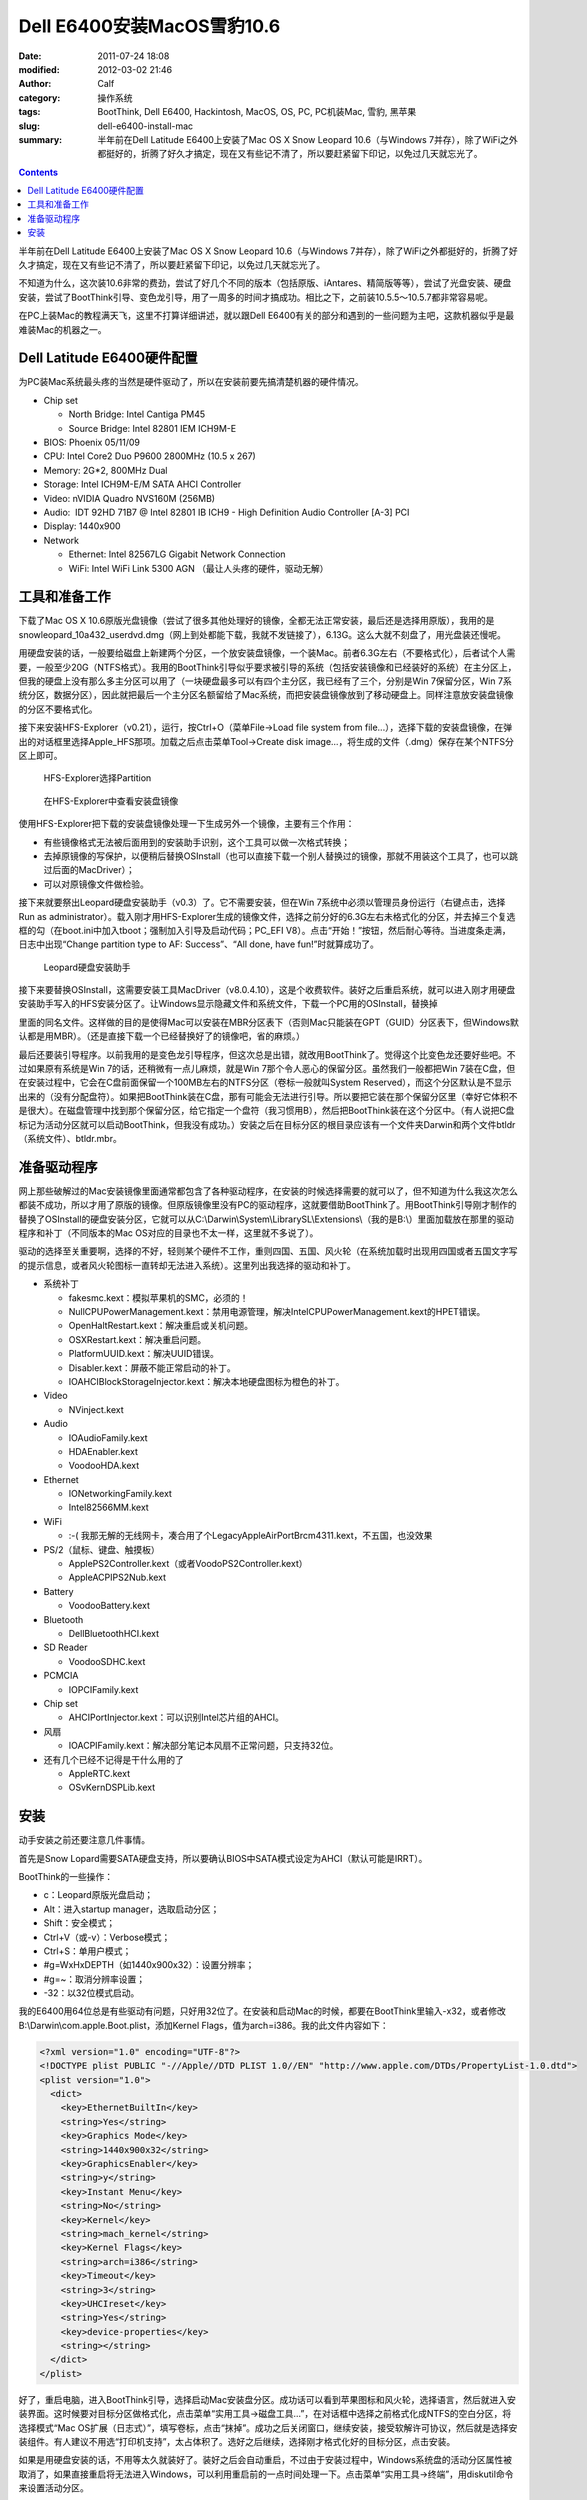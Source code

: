 Dell E6400安装MacOS雪豹10.6
###########################
:date: 2011-07-24 18:08
:modified: 2012-03-02 21:46
:author: Calf
:category: 操作系统
:tags: BootThink, Dell E6400, Hackintosh, MacOS, OS, PC, PC机装Mac, 雪豹, 黑苹果
:slug: dell-e6400-install-mac
:summary: 半年前在Dell Latitude E6400上安装了Mac OS X Snow Leopard 10.6（与Windows 7并存），除了WiFi之外都挺好的，折腾了好久才搞定，现在又有些记不清了，所以要赶紧留下印记，以免过几天就忘光了。

.. contents::

半年前在Dell Latitude E6400上安装了Mac OS X Snow Leopard 10.6（与Windows
7并存），除了WiFi之外都挺好的，折腾了好久才搞定，现在又有些记不清了，所以要赶紧留下印记，以免过几天就忘光了。

不知道为什么，这次装10.6非常的费劲，尝试了好几个不同的版本（包括原版、iAntares、精简版等等），尝试了光盘安装、硬盘安装，尝试了BootThink引导、变色龙引导，用了一周多的时间才搞成功。相比之下，之前装10.5.5～10.5.7都非常容易呢。

在PC上装Mac的教程满天飞，这里不打算详细讲述，就以跟Dell
E6400有关的部分和遇到的一些问题为主吧，这款机器似乎是最难装Mac的机器之一。

.. more

Dell Latitude E6400硬件配置
---------------------------

为PC装Mac系统最头疼的当然是硬件驱动了，所以在安装前要先搞清楚机器的硬件情况。

-  Chip set

   -  North Bridge: Intel Cantiga PM45
   -  Source Bridge: Intel 82801 IEM ICH9M-E

-  BIOS: Phoenix 05/11/09
-  CPU: Intel Core2 Duo P9600 2800MHz (10.5 x 267)
-  Memory: 2G\*2, 800MHz Dual
-  Storage: Intel ICH9M-E/M SATA AHCI Controller
-  Video: nVIDIA Quadro NVS160M (256MB)
-  Audio:  IDT 92HD 71B7 @ Intel 82801 IB ICH9 - High Definition Audio
   Controller [A-3] PCI
-  Display: 1440x900
-  Network

   -  Ethernet: Intel 82567LG Gigabit Network Connection
   -  WiFi: Intel WiFi Link 5300 AGN （最让人头疼的硬件，驱动无解）

工具和准备工作
--------------

下载了Mac OS X
10.6原版光盘镜像（尝试了很多其他处理好的镜像，全都无法正常安装，最后还是选择用原版），我用的是snowleopard\_10a432\_userdvd.dmg（网上到处都能下载，我就不发链接了），6.13G。这么大就不刻盘了，用光盘装还慢呢。

用硬盘安装的话，一般要给磁盘上新建两个分区，一个放安装盘镜像，一个装Mac。前者6.3G左右（不要格式化），后者试个人需要，一般至少20G（NTFS格式）。我用的BootThink引导似乎要求被引导的系统（包括安装镜像和已经装好的系统）在主分区上，但我的硬盘上没有那么多主分区可以用了（一块硬盘最多可以有四个主分区，我已经有了三个，分别是Win
7保留分区，Win
7系统分区，数据分区），因此就把最后一个主分区名额留给了Mac系统，而把安装盘镜像放到了移动硬盘上。同样注意放安装盘镜像的分区不要格式化。

接下来安装HFS-Explorer（v0.21），运行，按Ctrl+O（菜单File->Load file
system from
file...），选择下载的安装盘镜像，在弹出的对话框里选择Apple\_HFS那项。加载之后点击菜单Tool->Create
disk image...，将生成的文件（.dmg）保存在某个NTFS分区上即可。

.. figure:: {filename}/images/2011/07/hfs_explorer_hfs.png
    :alt: hfs_explorer_hfs
    
    HFS-Explorer选择Partition
    
.. figure:: {filename}/images/2011/07/hfs_explorer_view.png
    :alt: hfs_explorer_view
    
    在HFS-Explorer中查看安装盘镜像

使用HFS-Explorer把下载的安装盘镜像处理一下生成另外一个镜像，主要有三个作用：

-  有些镜像格式无法被后面用到的安装助手识别，这个工具可以做一次格式转换；
-  去掉原镜像的写保护，以便稍后替换OSInstall（也可以直接下载一个别人替换过的镜像，那就不用装这个工具了，也可以跳过后面的MacDriver）；
-  可以对原镜像文件做检验。

接下来就要祭出Leopard硬盘安装助手（v0.3）了。它不需要安装，但在Win
7系统中必须以管理员身份运行（右键点击，选择Run as
administrator）。载入刚才用HFS-Explorer生成的镜像文件，选择之前分好的6.3G左右未格式化的分区，并去掉三个复选框的勾（在boot.ini中加入tboot；强制加入引导及启动代码；PC\_EFI
V8）。点击“开始！”按钮，然后耐心等待。当进度条走满，日志中出现“Change
partition type to AF: Success”、“All done, have fun!”时就算成功了。

.. figure:: {filename}/images/2011/07/lepoard-inshelper.png
    :alt: lepoard-inshelper
    
    Leopard硬盘安装助手

.. compound::

    接下来要替换OSInstall，这需要安装工具MacDriver（v8.0.4.10），这是个收费软件。装好之后重启系统，就可以进入刚才用硬盘安装助手写入的HFS安装分区了。让Windows显示隐藏文件和系统文件，下载一个PC用的OSInstall，替换掉
    
    .. code-block:: text
        :linenos: none
    
        X:\System\Library\PrivateFrameworks\Install.framework\Frameworks\OSInstall.framework\Versions\A\
    
    里面的同名文件。这样做的目的是使得Mac可以安装在MBR分区表下（否则Mac只能装在GPT（GUID）分区表下，但Windows默认都是用MBR）。（还是直接下载一个已经替换好了的镜像吧，省的麻烦。）

最后还要装引导程序。以前我用的是变色龙引导程序，但这次总是出错，就改用BootThink了。觉得这个比变色龙还要好些吧。不过如果原有系统是Win
7的话，还稍微有一点儿麻烦，就是Win
7那个令人恶心的保留分区。虽然我们一般都把Win
7装在C盘，但在安装过程中，它会在C盘前面保留一个100MB左右的NTFS分区（卷标一般就叫System
Reserved），而这个分区默认是不显示出来的（没有分配盘符）。如果把BootThink装在C盘，那有可能会无法进行引导。所以要把它装在那个保留分区里（幸好它体积不是很大）。在磁盘管理中找到那个保留分区，给它指定一个盘符（我习惯用B），然后把BootThink装在这个分区中。（有人说把C盘标记为活动分区就可以启动BootThink，但我没有成功。）安装之后在目标分区的根目录应该有一个文件夹Darwin和两个文件btldr（系统文件）、btldr.mbr。

准备驱动程序
------------

网上那些破解过的Mac安装镜像里面通常都包含了各种驱动程序，在安装的时候选择需要的就可以了，但不知道为什么我这次怎么都装不成功，所以才用了原版的镜像。但原版镜像里没有PC的驱动程序，这就要借助BootThink了。用BootThink引导刚才制作的替换了OSInstall的硬盘安装分区，它就可以从C:\\Darwin\\System\\LibrarySL\\Extensions\\（我的是B:\\）里面加载放在那里的驱动程序和补丁（不同版本的Mac
OS对应的目录也不太一样，这里就不多说了）。

驱动的选择至关重要啊，选择的不好，轻则某个硬件不工作，重则四国、五国、风火轮（在系统加载时出现用四国或者五国文字写的提示信息，或者风火轮图标一直转却无法进入系统）。这里列出我选择的驱动和补丁。

-  系统补丁

   -  fakesmc.kext：模拟苹果机的SMC，必须的！
   -  NullCPUPowerManagement.kext：禁用电源管理，解决IntelCPUPowerManagement.kext的HPET错误。
   -  OpenHaltRestart.kext：解决重启或关机问题。
   -  OSXRestart.kext：解决重启问题。
   -  PlatformUUID.kext：解决UUID错误。
   -  Disabler.kext：屏蔽不能正常启动的补丁。
   -  IOAHCIBlockStorageInjector.kext：解决本地硬盘图标为橙色的补丁。

-  Video

   -  NVinject.kext

-  Audio

   -  IOAudioFamily.kext
   -  HDAEnabler.kext
   -  VoodooHDA.kext

-  Ethernet

   -  IONetworkingFamily.kext
   -  Intel82566MM.kext

-  WiFi

   -  :-( 我那无解的无线网卡，凑合用了个LegacyAppleAirPortBrcm4311.kext，不五国，也没效果

-  PS/2（鼠标、键盘、触摸板）

   -  ApplePS2Controller.kext（或者VoodoPS2Controller.kext）
   -  AppleACPIPS2Nub.kext

-  Battery

   -  VoodooBattery.kext

-  Bluetooth

   -  DellBluetoothHCI.kext

-  SD Reader

   -  VoodooSDHC.kext

-  PCMCIA

   -  IOPCIFamily.kext

-  Chip set

   -  AHCIPortInjector.kext：可以识别Intel芯片组的AHCI。

-  风扇

   -  IOACPIFamily.kext：解决部分笔记本风扇不正常问题，只支持32位。

-  还有几个已经不记得是干什么用的了

   -  AppleRTC.kext
   -  OSvKernDSPLib.kext

安装
----

动手安装之前还要注意几件事情。

首先是Snow
Lopard需要SATA硬盘支持，所以要确认BIOS中SATA模式设定为AHCI（默认可能是IRRT）。

BootThink的一些操作：

-  c：Leopard原版光盘启动；
-  Alt：进入startup manager，选取启动分区；
-  Shift：安全模式；
-  Ctrl+V（或-v）：Verbose模式；
-  Ctrl+S：单用户模式；
-  #g=WxHxDEPTH（如1440x900x32）：设置分辨率；
-  #g=~：取消分辨率设置；
-  -32：以32位模式启动。

我的E6400用64位总是有些驱动有问题，只好用32位了。在安装和启动Mac的时候，都要在BootThink里输入-x32，或者修改B:\\Darwin\\com.apple.Boot.plist，添加Kernel
Flags，值为arch=i386。我的此文件内容如下：

.. code-block:: xml

    <?xml version="1.0" encoding="UTF-8"?>
    <!DOCTYPE plist PUBLIC "-//Apple//DTD PLIST 1.0//EN" "http://www.apple.com/DTDs/PropertyList-1.0.dtd">
    <plist version="1.0">
      <dict>
        <key>EthernetBuiltIn</key>
        <string>Yes</string>
        <key>Graphics Mode</key>
        <string>1440x900x32</string>
        <key>GraphicsEnabler</key>
        <string>y</string>
        <key>Instant Menu</key>
        <string>No</string>
        <key>Kernel</key>
        <string>mach_kernel</string>
        <key>Kernel Flags</key>
        <string>arch=i386</string>
        <key>Timeout</key>
        <string>3</string>
        <key>UHCIreset</key>
        <string>Yes</string>
        <key>device-properties</key>
        <string></string>
      </dict>
    </plist>

好了，重启电脑，进入BootThink引导，选择启动Mac安装盘分区。成功话可以看到苹果图标和风火轮，选择语言，然后就进入安装界面。这时候要对目标分区做格式化，点击菜单“实用工具->磁盘工具...”，在对话框中选择之前格式化成NTFS的空白分区，将选择模式“Mac
OS扩展（日志式）”，填写卷标，点击“抹掉”。成功之后关闭窗口，继续安装，接受软解许可协议，然后就是选择安装组件。有人建议不用选“打印机支持”，太占体积了。选好之后继续，选择刚才格式化好的目标分区，点击安装。

如果是用硬盘安装的话，不用等太久就装好了。装好之后会自动重启，不过由于安装过程中，Windows系统盘的活动分区属性被取消了，如果直接重启将无法进入Windows，可以利用重启前的一点时间处理一下。点击菜单“实用工具->终端”，用diskutil命令来设置活动分区。

.. code-block:: text
    :linenos: none

    # diskutil list
    ... blah blah ...（查看C:\在哪里，比如我的在/dev/disk0分区1）
    # fdisk -e /dev/disk0
    f 1
    w
    y
    quit

重启电脑，进入BootThink，这时候就可以看到安装好的Mac系统分区了，引导它启动即可（如果装的是32位，也没改com.apple.Boot.plist，就需要输入-x32以32位模式启动）。

运气不背的话就可以顺利进入Mac系统了，声音、图像、有线网络、触摸板等全都正常，唯一的遗憾是无线网卡不能使用（也不知道这半年来出了新的驱动没）。可以买个USB/PCMCIA无线网卡，也可以像我一样扯根网线。
